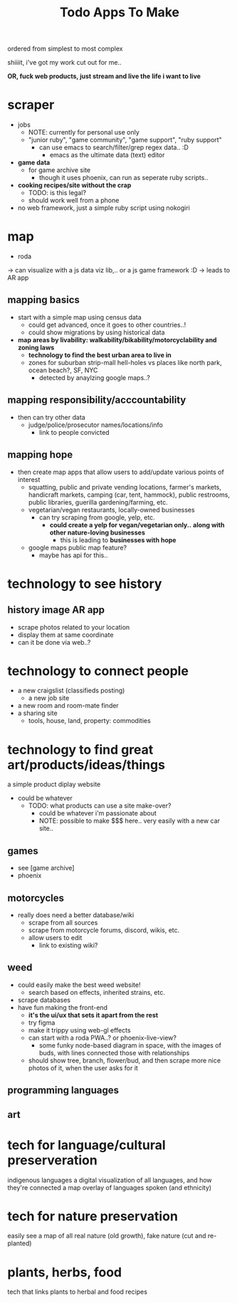 #+title:  Todo Apps To Make

ordered from simplest to most complex

shiiiit, i've got my work cut out for me..

*OR, fuck web products, just stream and live the life i want to live*


* scraper
  - jobs
    - NOTE: currently for personal use only
    - "junior ruby", "game community", "game support", "ruby support"
      - can use emacs to search/filter/grep regex data.. :D
        - emacs as the ultimate data (text) editor
  - *game data*
    - for game archive site
      - though it uses phoenix, can run as seperate ruby scripts..
  - *cooking recipes/site without the crap*
    - TODO: is this legal?
    - should work well from a phone
  - no web framework, just a simple ruby script using nokogiri

* map

  - roda
  -> can visualize with a js data viz lib,.. or a js game framework :D
  -> leads to AR app

** mapping basics
  - start with a simple map using census data
    - could get advanced, once it goes to other countries..!
    - could show migrations by using historical data
  - *map areas by livability: walkability/bikability/motorcyclability and zoning laws*
    - *technology to find the best urban area to live in*
    - zones for suburban strip-mall hell-holes vs places like north park, ocean beach?, SF, NYC
      - detected by anaylzing google maps..?

** mapping responsibility/acccountability
  - then can try other data
    - judge/police/prosecutor names/locations/info
      - link to people convicted

** mapping hope
  - then create map apps that allow users to add/update various points of interest
    - squatting, public and private vending locations, farmer's markets, handicraft markets, camping (car, tent, hammock), public restrooms, public libraries, guerilla gardening/farming, etc.
    - vegetarian/vegan restaurants, locally-owned businesses
      - can try scraping from google, yelp, etc.
        - *could create a yelp for vegan/vegetarian only..* *along with other nature-loving businesses*
          - this is leading to *businesses with hope*
    - google maps public map feature?
      - maybe has api for this..



* *technology to see history*

** history image AR app
  - scrape photos related to your location
  - display them at same coordinate
  - can it be done via web..?

* technology to connect people
  - a new craigslist (classifieds posting)
    - a new job site
  - a new room and room-mate finder
  - a sharing site
    - tools, house, land, property: commodities

* technology to find great art/products/ideas/things

a simple product diplay website
  - could be whatever
    - TODO: what products can use a site make-over?
      - could be whatever i'm passionate about
      - NOTE: possible to make $$$ here.. very easily with a new car site..

** games
- see [game archive]
- phoenix
** motorcycles
- really does need a better database/wiki
  - scrape from all sources
  - scrape from motorcycle forums, discord, wikis, etc.
  - allow users to edit
    - link to existing wiki?
** weed
- could easily make the best weed website!
  - search based on effects, inherited strains, etc.
- scrape databases
- have fun making the front-end
  - *it's the ui/ux that sets it apart from the rest*
  - try figma
  - make it trippy using web-gl effects
  - can start with a roda PWA..? or phoenix-live-view?
    - some funky node-based diagram in space, with the images of buds, with lines connected those with relationships
  - should show tree, branch, flower/bud, and then scrape more nice photos of it, when the user asks for it
** programming languages
** art


* tech for language/cultural preserveration
indigenous languages
a digital visualization of all languages, and how they're connected
a map overlay of languages spoken (and ethnicity)

* tech for nature preservation
easily see a map of all real nature (old growth), fake nature (cut and re-planted)

* plants, herbs, food
tech that links plants to herbal and food recipes
